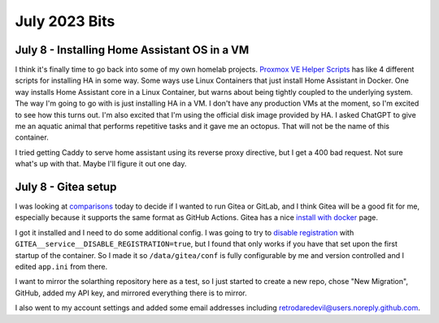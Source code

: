 July 2023 Bits
================

July 8 - Installing Home Assistant OS in a VM
-----------------------------------------------

I think it's finally time to go back into some of my own homelab projects.
`Proxmox VE Helper Scripts <https://tteck.github.io/Proxmox/>`_ has like 4 different scripts for installing HA in some way.
Some ways use Linux Containers that just install Home Assistant in Docker. 
One way installs Home Assistant core in a Linux Container, but warns about being tightly coupled to the underlying system.
The way I'm going to go with is just installing HA in a VM.
I don't have any production VMs at the moment, so I'm excited to see how this turns out.
I'm also excited that I'm using the official disk image provided by HA.
I asked ChatGPT to give me an aquatic animal that performs repetitive tasks and it gave me an octopus.
That will not be the name of this container.

I tried getting Caddy to serve home assistant using its reverse proxy directive, but I get a 400 bad request.
Not sure what's up with that. Maybe I'll figure it out one day.

July 8 - Gitea setup
----------------------

I was looking at `comparisons <https://docs.gitea.com/next/installation/comparison>`_ today to decide if I wanted to run Gitea or GitLab,
and I think Gitea will be a good fit for me, especially because it supports the same format as GitHub Actions.
Gitea has a nice `install with docker <https://docs.gitea.com/next/installation/install-with-docker>`_ page.

I got it installed and I need to do some additional config.
I was going to try to `disable registration <https://docs.gitea.com/next/administration/config-cheat-sheet#service-service>`_
with ``GITEA__service__DISABLE_REGISTRATION=true``, but I found that only works if you have that set upon the first startup of the container.
So I made it so ``/data/gitea/conf`` is fully configurable by me and version controlled and I edited ``app.ini`` from there.

I want to mirror the solarthing repository here as a test, so I just started to create a new repo, chose "New Migration", GitHub,
added my API key, and mirrored everything there is to mirror.

I also went to my account settings and added some email addresses including retrodaredevil@users.noreply.github.com.
